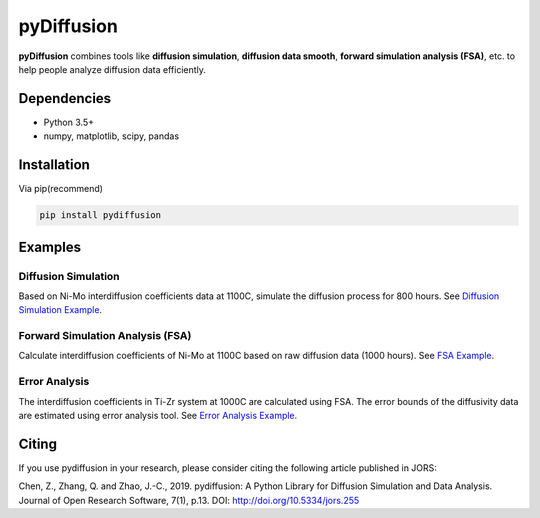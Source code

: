 ===========
pyDiffusion
===========

.. image:: https://img.shields.io/pypi/status/pydiffusion.svg
    :target: https://pypi.python.org/pypi/pydiffusion/
    :alt: Development Status

.. image:: https://img.shields.io/pypi/v/pydiffusion.svg
    :target: https://pypi.python.org/pypi/pydiffusion/
    :alt: Latest version

.. image:: https://img.shields.io/pypi/pyversions/pydiffusion.svg
    :target: https://pypi.python.org/pypi/pydiffusion/
    :alt: Supported Python versions

.. image:: https://img.shields.io/pypi/l/pydiffusion.svg
    :target: https://pypi.python.org/pypi/pydiffusion/
    :alt: License

**pyDiffusion** combines tools like **diffusion simulation**, **diffusion data smooth**, **forward simulation analysis (FSA)**, etc. to help people analyze diffusion data efficiently.

Dependencies
------------

* Python 3.5+
* numpy, matplotlib, scipy, pandas

Installation
------------

Via pip(recommend)

.. code-block::

    pip install pydiffusion

Examples
--------

Diffusion Simulation
~~~~~~~~~~~~~~~~~~~~

Based on Ni-Mo interdiffusion coefficients data at 1100C, simulate the diffusion process for 800 hours. See `Diffusion Simulation Example`_.

.. image:: https://github.com/zhangqi-chen/pyDiffusion/blob/master/docs/examples/DiffusionSimulation_files/DiffusionSimulation_3.png

Forward Simulation Analysis (FSA)
~~~~~~~~~~~~~~~~~~~~~~~~~~~~~~~~~

Calculate interdiffusion coefficients of Ni-Mo at 1100C based on raw diffusion data (1000 hours). See `FSA Example`_.

.. image:: https://github.com/zhangqi-chen/pyDiffusion/blob/master/docs/examples/FSA_files/FSA_2.png

Error Analysis
~~~~~~~~~~~~~~

The interdiffusion coefficients in Ti-Zr system at 1000C are calculated using FSA. The error bounds of the diffusivity data are estimated using error analysis tool. See `Error Analysis Example`_.

.. image:: https://github.com/zhangqi-chen/pyDiffusion/blob/master/docs/examples/ErrorAnalysis_files/ErrorAnalysis_3.png

Citing
------

If you use pydiffusion in your research, please consider citing the following article published in JORS:

Chen, Z., Zhang, Q. and Zhao, J.-C., 2019. pydiffusion: A Python Library for Diffusion Simulation and Data Analysis. Journal of Open Research Software, 7(1), p.13. DOI: http://doi.org/10.5334/jors.255

.. _Diffusion Simulation Example: https://github.com/zhangqi-chen/pyDiffusion/blob/master/docs/examples/DiffusionSimulation.rst
.. _FSA Example: https://github.com/zhangqi-chen/pyDiffusion/blob/master/docs/examples/FSA.rst
.. _Error Analysis Example: https://github.com/zhangqi-chen/pyDiffusion/blob/master/docs/examples/ErrorAnalysis.rst

